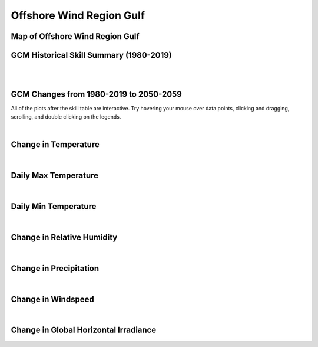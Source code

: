 #########################
Offshore Wind Region Gulf
#########################


Map of Offshore Wind Region Gulf
================================

.. image:: ../_static/region_maps/map_gulf.png

GCM Historical Skill Summary (1980-2019)
========================================

.. raw:: html
   :file: ../_static/skill_tables/skill_gulf.html

|
|


GCM Changes from 1980-2019 to 2050-2059
=======================================
All of the plots after the skill table are interactive. Try hovering your mouse over data points, clicking and dragging, scrolling, and double clicking on the legends.

.. raw:: html
   :file: ../_static/scatter_plots/gulf_scatter_ssp245.html
.. raw:: html
   :file: ../_static/scatter_plots/gulf_scatter_ssp370.html
.. raw:: html
   :file: ../_static/scatter_plots/gulf_scatter_ssp585.html

|

Change in Temperature
=====================

.. raw:: html
   :file: ../_static/trend_plots/gulf_t2m.html

|

Daily Max Temperature
=====================

.. raw:: html
   :file: ../_static/trend_plots/gulf_t2m_max.html

|

Daily Min Temperature
=====================

.. raw:: html
   :file: ../_static/trend_plots/gulf_t2m_min.html

|

Change in Relative Humidity
===========================

.. raw:: html
   :file: ../_static/trend_plots/gulf_rh.html

|

Change in Precipitation
=======================

.. raw:: html
   :file: ../_static/trend_plots/gulf_pr.html

|

Change in Windspeed
===================

.. raw:: html
   :file: ../_static/trend_plots/gulf_ws100m.html

|

Change in Global Horizontal Irradiance
======================================

.. raw:: html
   :file: ../_static/trend_plots/gulf_ghi.html
